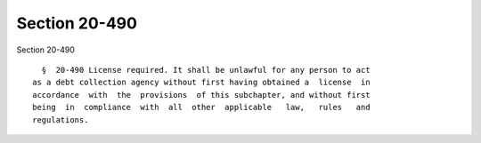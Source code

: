 Section 20-490
==============

Section 20-490 ::    
        
     
        §  20-490 License required. It shall be unlawful for any person to act
      as a debt collection agency without first having obtained a  license  in
      accordance  with  the  provisions  of this subchapter, and without first
      being  in  compliance  with  all  other  applicable   law,   rules   and
      regulations.
    
    
    
    
    
    
    